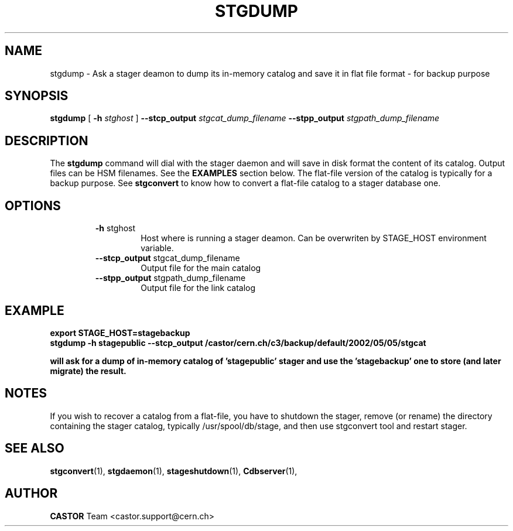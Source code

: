 .\" @(#)$RCSfile: stgdump.man,v $ $Revision: 1.1 $ $Date: 2002/05/06 09:14:42 $ CERN IT/DS/HSM Jean-Damien Durand
.\" Copyright (C) 2002 by CERN/IT/DS/HSM
.\" All rights reserved
.\"
.TH STGDUMP l "$Date: 2002/05/06 09:14:42 $"
.SH NAME
stgdump \- Ask a stager deamon to dump its in\-memory catalog and save it in flat file format - for backup purpose
.SH SYNOPSIS
.B stgdump
[
.BI \-h " stghost"
]
.BI \-\-stcp_output " stgcat_dump_filename"
.BI \-\-stpp_output " stgpath_dump_filename"
.SH DESCRIPTION
.LP
The
.B stgdump
command will dial with the stager daemon and will save in disk format the content of its catalog. Output files can be HSM filenames.
See the \fBEXAMPLES\fP section below. The flat-file version of the catalog is typically for a backup purpose. See
.B stgconvert
to know how to convert a flat-file catalog to a stager database one.
.SH OPTIONS
.RS
.B \-h
stghost
.RS
Host where is running a stager deamon. Can be overwriten by STAGE_HOST environment variable.
.RE
.B \-\-stcp_output
stgcat_dump_filename
.RS
Output file for the main catalog
.RE
.B \-\-stpp_output
stgpath_dump_filename
.RS
Output file for the link catalog
.RE

.SH EXAMPLE
.ft 3
.nf
.sp
export STAGE_HOST=stagebackup
stgdump \-h stagepublic \-\-stcp_output /castor/cern.ch/c3/backup/default/2002/05/05/stgcat

will ask for a dump of in\-memory catalog of 'stagepublic' stager and use the 'stagebackup' one to store (and later migrate) the result.
.ft
.LP
.fi

.SH NOTES
If you wish to recover a catalog from a flat-file, you have to shutdown the stager, remove (or rename) the directory containing the stager catalog, typically /usr/spool/db/stage, and then use stgconvert tool and restart stager.
.SH SEE ALSO
\fBstgconvert\fP(1), \fBstgdaemon\fP(1), \fBstageshutdown\fP(1), \fBCdbserver\fP(1), 

.SH AUTHOR
\fBCASTOR\fP Team <castor.support@cern.ch>
